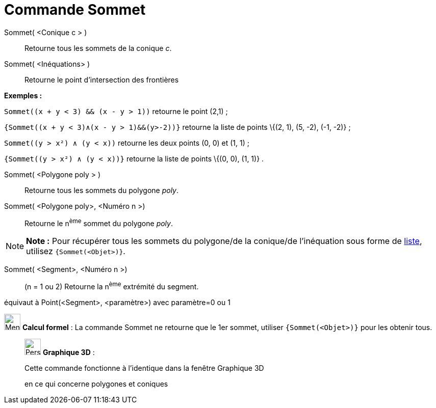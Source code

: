 = Commande Sommet
:page-en: commands/Vertex
ifdef::env-github[:imagesdir: /fr/modules/ROOT/assets/images]

Sommet( <Conique c > )::
  Retourne tous les sommets de la conique _c_.

Sommet( <Inéquations> )::
  Retourne le point d'intersection des frontières

[EXAMPLE]
====

*Exemples :*

`++Sommet((x + y < 3) && (x - y > 1))++` retourne le point (2,1) ;

`++{Sommet((x + y < 3)∧(x - y > 1)&&(y>-2))}++` retourne la liste de points \{(2, 1), (5, -2), (-1, -2)} ;

`++Sommet((y > x²) ∧ (y < x))++` retourne les deux points (0, 0) et (1, 1) ;

`++{Sommet((y > x²) ∧ (y < x))}++` retourne la liste de points \{(0, 0), (1, 1)} .

====

Sommet( <Polygone poly > )::
  Retourne tous les sommets du polygone _poly_.

Sommet( <Polygone poly>, <Numéro n >)::
  Retourne le n^ème^ sommet du polygone _poly_.

[NOTE]
====

*Note :* Pour récupérer tous les sommets du polygone/de la conique/de l'inéquation sous forme de
xref:/Listes.adoc[liste], utilisez `++{Sommet(<Objet>)}++`.

====

Sommet( <Segment>, <Numéro n >)::
  (n = 1 ou 2) Retourne la n^ème^ extrémité du segment.

équivaut à Point(<Segment>, <paramètre>) avec paramètre=0 ou 1

image:32px-Menu_view_cas.svg.png[Menu view cas.svg,width=32,height=32] *Calcul formel* : La commande Sommet ne retourne
que le 1er sommet, utiliser `++{Sommet(<Objet>)}++` pour les obtenir tous.

_____________________________________________________________

image:32px-Perspectives_algebra_3Dgraphics.svg.png[Perspectives algebra 3Dgraphics.svg,width=32,height=32] *Graphique
3D* :

Cette commande fonctionne à l'identique dans la fenêtre Graphique 3D

en ce qui concerne polygones et coniques
